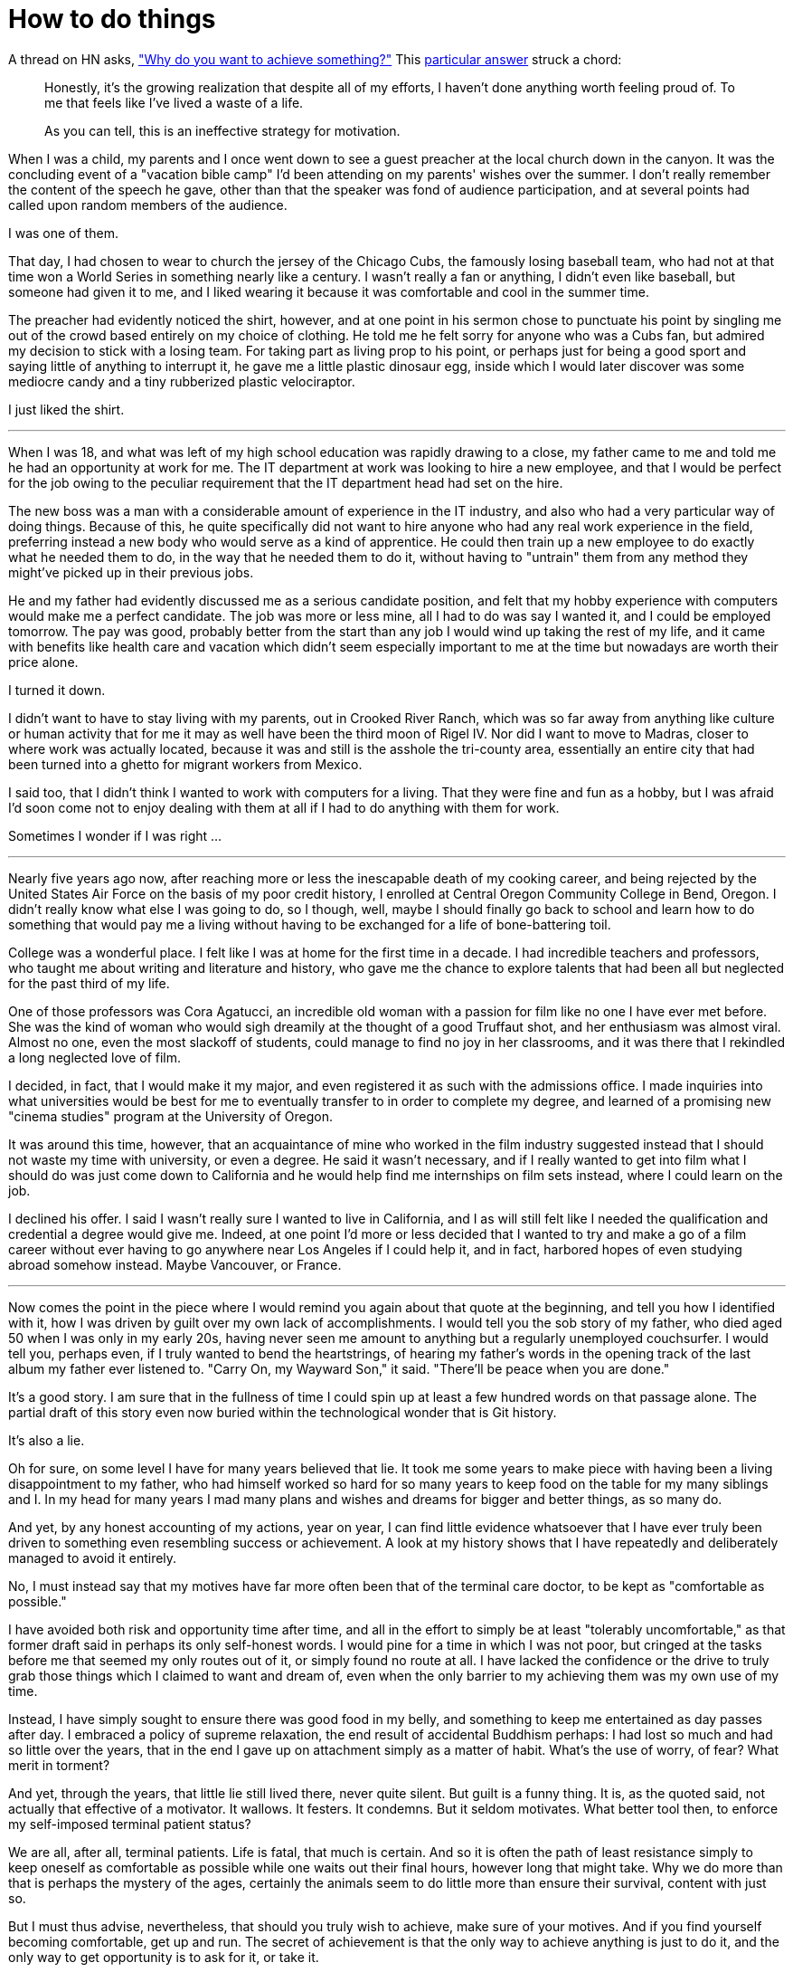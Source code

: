 = How to do things
:hp-tags: personal

A thread on HN asks, https://news.ycombinator.com/item?id=9936544["Why do you want to achieve something?"] This https://news.ycombinator.com/item?id=9939147[particular answer] struck a chord:

____
Honestly, it's the growing realization that despite all of my efforts, I haven't done anything worth feeling proud of. To me that feels like I've lived a waste of a life.

As you can tell, this is an ineffective strategy for motivation.
____


When I was a child, my parents and I once went down to see a guest preacher at the local church down in the canyon. It was the concluding event of a "vacation bible camp" I'd been attending on my parents'  wishes over the summer. I don't really remember the content of the speech he gave, other than that the speaker was fond of audience participation, and at several points had called upon random members of the audience.

I was one of them.

That day, I had chosen to wear to church the jersey of the Chicago Cubs, the famously losing baseball team, who had not at that time won a World Series in something nearly like a century. I wasn't really a fan or anything, I didn't even like baseball, but someone had given it to me, and I liked wearing it because it was comfortable and cool in the summer time.

The preacher had evidently noticed the shirt, however, and at one point in his sermon chose to punctuate his point by singling me out of the crowd based entirely on my choice of clothing. He told me he felt sorry for anyone who was a Cubs fan, but admired my decision to stick with a losing team. For taking part as living prop to his point, or perhaps just for being a good sport and saying little of anything to interrupt it, he gave me a little plastic dinosaur egg, inside which I would later discover was some mediocre candy and a tiny rubberized plastic velociraptor. 

I just liked the shirt.

***

When I was 18, and what was left of my high school education was rapidly drawing to a close, my father came to me and told me he had an opportunity at work for me. The IT department at work was looking to hire a new employee, and that I would be perfect for the job owing to the peculiar requirement that the IT department head had set on the hire.

The new boss was a man with a considerable amount of experience in the IT industry, and also who had a very particular way of doing things. Because of this, he quite specifically did not want to hire anyone who had any real work experience in the field, preferring instead a new body who would serve as a kind of apprentice. He could then train up a new employee to do exactly what he needed them to do, in the way that he needed them to do it, without having to "untrain" them from any method they might've picked up in their previous jobs.

He and my father had evidently discussed me as a serious candidate position, and felt that my hobby experience with computers would make me a perfect candidate. The job was more or less mine, all I had to do was say I wanted it, and I could be employed tomorrow. The pay was good, probably better from the start than any job I would wind up taking the rest of my life, and it came with benefits like health care and vacation which didn't seem especially important to me at the time but nowadays are worth their price alone. 

I turned it down.

I didn't want to have to stay living with my parents, out in Crooked River Ranch, which was so far away from anything like culture or human activity that for me it may as well have been the third moon of Rigel IV. Nor did I want to move to Madras, closer to where work was actually located, because it was and still is the asshole the tri-county area, essentially an entire city that had been turned into a ghetto for migrant workers from Mexico.

I said too, that I didn't think I wanted to work with computers for a living. That they were fine and fun as a hobby, but I was afraid I'd soon come not to enjoy dealing with them at all if I had to do anything with them for work. 

Sometimes I wonder if I was right ...

***

Nearly five years ago now, after reaching more or less the inescapable death of my cooking career, and being rejected by the United States Air Force on the basis of my poor credit history, I enrolled at  Central Oregon Community College in Bend, Oregon. I didn't really know what else I was going to do, so I though, well, maybe I should finally go back to school and learn how to do something that would pay me a living without having to be exchanged for a life of bone-battering toil.

College was a wonderful place. I felt like I was at home for the first time in a decade. I had incredible teachers and professors, who taught me about writing and literature and history, who gave me the chance to explore talents that had been all but neglected for the past third of my life. 

One of those professors was Cora Agatucci, an incredible old woman with a passion for film like no one I have ever met before. She was the kind of woman who would sigh dreamily at the thought of a good Truffaut shot, and her enthusiasm was almost viral. Almost no one, even the most slackoff of students, could manage to find no joy in her classrooms, and it was there that I rekindled a long neglected love of film. 

I decided, in fact, that I would make it my major, and even registered it as such with the admissions office. I made inquiries into what universities would be best for me to eventually transfer to in order to complete my degree, and learned of a promising new "cinema studies" program at the University of Oregon.

It was around this time, however, that an acquaintance of mine who worked in the film industry suggested instead that I should not waste my time with university, or even a degree. He said it wasn't necessary, and if I really wanted to get into film what I should do was just come down to California and he would help find me internships on film sets instead, where I could learn on the job.

I declined his offer. I said I wasn't really sure I wanted to live in California, and I as will still felt like I needed the qualification and credential a degree would give me. Indeed, at one point I'd more or less decided that I wanted to try and make a go of a film career without ever having to go anywhere near Los Angeles if I could help it, and in fact, harbored hopes of even studying abroad somehow instead. Maybe Vancouver, or France. 

***

Now comes the point in the piece where I would remind you again about that quote at the beginning, and tell you how I identified with it, how I was driven by guilt over my own lack of accomplishments. I would tell you the sob story of my father, who died aged 50 when I was only in my early 20s, having never seen me amount to anything but a regularly unemployed couchsurfer. I would tell you, perhaps even, if I truly wanted to bend the heartstrings, of hearing my father's words in the opening track of the last album my father ever listened to. "Carry On, my Wayward Son," it said. "There'll be peace when you are done."

It's a good story. I am sure that in the fullness of time I could spin up at least a few hundred words on that passage alone. The partial draft of this story even now buried within the technological wonder that is Git history.

It's also a lie.

Oh for sure, on some level I have for many years believed that lie. It took me some years to make piece with having been a living disappointment to my father, who had himself worked so hard for so many years to keep food on the table for my many siblings and I. In my head for many years I mad many plans and wishes and dreams for bigger and better things, as so many do.

And yet, by any honest accounting of my actions, year on year, I can find little evidence whatsoever that I have ever truly been driven to something even resembling success or achievement. A look at my history shows that I have repeatedly and deliberately managed to avoid it entirely.

No, I must instead say that my motives have far more often been that of the terminal care doctor, to be kept as "comfortable as possible."

I have avoided both risk and opportunity time after time, and all in the effort to simply be at least "tolerably uncomfortable," as that former draft said in perhaps its only self-honest words. I would pine for a time in which I was not poor, but cringed at the tasks before me that seemed my only routes out of it, or simply found no route at all. I have lacked the confidence or the drive to truly grab those things which I claimed to want and dream of, even when the only barrier to my achieving them was my own use of my time. 

Instead, I have simply sought to ensure there was good food in my belly, and something to keep me entertained as day passes after day. I embraced a policy of supreme relaxation, the end result of accidental Buddhism perhaps: I had lost so much and had so little over the years, that in the end I gave up on attachment simply as a matter of habit. What's the use of worry, of fear? What merit in torment?

And yet, through the years, that little lie still lived there, never quite silent. But guilt is a funny thing. It is, as the quoted said, not actually that effective of a motivator. It wallows. It festers. It condemns. But it seldom motivates. What better tool then, to enforce my self-imposed terminal patient status?

We are all, after all, terminal patients. Life is fatal, that much is certain. And so it is often the path of least resistance simply to keep oneself as comfortable as possible while one waits out their final hours, however long that might take. Why we do more than that is perhaps the mystery of the ages, certainly the animals seem to do little more than ensure their survival, content with just so.  

But I must thus advise, nevertheless, that should you truly wish to achieve, make sure of your motives. And if you find yourself becoming comfortable, get up and run. The secret of achievement is that the only way to achieve anything is just to do it, and the only way to get opportunity is to ask for it, or take it. 

Comfortable is the enemy of progress itself.